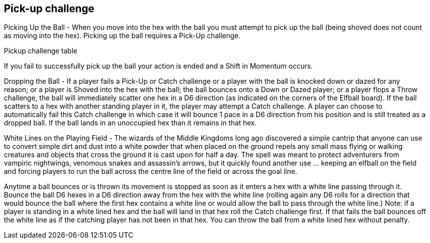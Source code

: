 [[pick-upChallenge]]
== Pick-up challenge
Picking Up the Ball - When you move into the hex with the ball you must attempt to pick up the ball (being shoved does not count as moving into the hex). Picking up the ball requires a Pick-Up challenge.


Pickup challenge table

If you fail to successfully pick up the ball your action is ended and a Shift in Momentum occurs.

Dropping the Ball - If a player fails a Pick-Up or Catch challenge or a player with the ball is knocked down or dazed for any reason; or a player is Shoved into the hex with the ball; the ball bounces onto a Down or Dazed player; or a player flops a Throw challenge, the ball will immediately scatter one hex in a D6 direction (as indicated on the corners of the Elfball board). If the ball scatters to a hex with another standing player in it, the player may attempt a Catch challenge. A player can choose to automatically fail this Catch challenge in which case it will bounce 1 pace in a D6 direction from his position and is still treated as a dropped ball. If the ball lands in an unoccupied hex than it remains in that hex.

White Lines on the Playing Field - The wizards of the Middle Kingdoms long ago discovered a simple cantrip that anyone can use to convert simple dirt and dust into a white powder that when placed on the ground repels any small mass flying or walking creatures and  objects that cross the ground it is cast upon for half a day. The spell was meant to protect adventurers from vampiric nightwings, venomous snakes and assassin's arrows, but it quickly found another use ... keeping an elfball on the field and forcing players to run the ball across the centre line of the field or across the goal line.

Anytime a ball bounces or is thrown its movement is stopped as soon as it enters a hex with a white line passing through it. Bounce the ball D6 hexes in a D6 direction away from the hex with the white line (rolling again any D6 rolls for a direction that would bounce the ball where the first hex contains a white line or would allow the ball to pass through the white line.) Note: if a player is standing in a white lined hex and the ball will land in that hex roll the Catch challenge first. If that fails the ball bounces off the white line as if the catching player has not been in that hex. You can throw the ball from a white lined hex without penalty.
